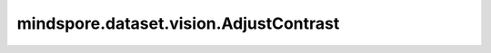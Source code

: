 mindspore.dataset.vision.AdjustContrast
=======================================

.. py:class:: mindspore.dataset.vision.AdjustContrast(contrast_factor)

    调整输入图像的对比度。

    支持 Ascend 硬件加速，需要通过 `.device("Ascend")` 方式开启。

    参数：
        - **contrast_factor** (float) - 对比度调节因子，需为非负数。输入 ``0.0`` 值将得到灰度图像， ``1.0`` 值将得到原始图像， ``2.0`` 值将调整图像对比度为原来的2倍。

    异常：
        - **TypeError** - 如果 `contrast_factor` 不是float类型。
        - **ValueError** - 如果 `contrast_factor` 小于0。
        - **RuntimeError** - 如果输入图像的形状不是<H, W, C>。

    教程样例：
        - `视觉变换样例库
          <https://www.mindspore.cn/docs/zh-CN/master/api_python/samples/dataset/vision_gallery.html>`_

    .. py:method:: device(device_target="CPU")

        指定该变换执行的设备。

        - 当执行设备是 Ascend 时，输入数据的维度限制为[4, 6]和[8192, 4096]之间。

        参数：
            - **device_target** (str, 可选) - 算子将在指定的设备上运行。当前支持 ``CPU`` 和 ``Ascend`` 。默认值： ``CPU`` 。

        异常：
            - **TypeError** - 当 `device_target` 的类型不为str。
            - **ValueError** - 当 `device_target` 的取值不为 ``CPU`` / ``Ascend`` 。
